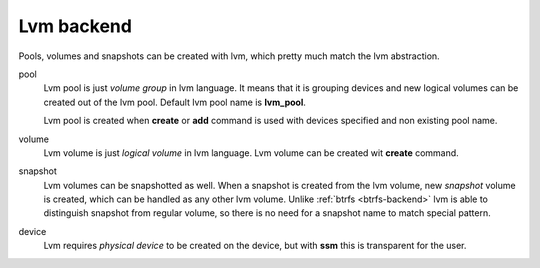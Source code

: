 Lvm backend
===========

Pools, volumes and snapshots can be created with lvm, which pretty much match
the lvm abstraction.

pool
    Lvm pool is just *volume group* in lvm language. It means that it is
    grouping devices and new logical volumes can be created out of the lvm
    pool. Default lvm pool name is **lvm_pool**.

    Lvm pool is created when **create** or **add** command is used with
    devices specified and non existing pool name.

volume
    Lvm volume is just *logical volume* in lvm language. Lvm volume can be
    created wit **create** command.

snapshot
    Lvm volumes can be snapshotted as well. When a snapshot is created from
    the lvm volume, new *snapshot* volume is created, which can be handled as
    any other lvm volume. Unlike :ref:`btrfs <btrfs-backend>` lvm is able
    to distinguish snapshot from regular volume, so there is no need for a
    snapshot name to match special pattern.

device
    Lvm requires *physical device* to be created on the device, but with
    **ssm** this is transparent for the user.
